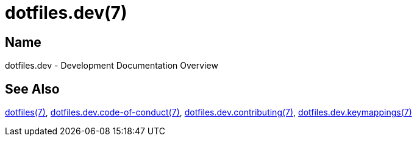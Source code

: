 = dotfiles.dev(7)

== Name

dotfiles.dev - Development Documentation Overview

== See Also

link:../index.adoc[dotfiles(7)],
link:code_of_conduct.adoc[dotfiles.dev.code-of-conduct(7)],
link:contributing.adoc[dotfiles.dev.contributing(7)],
link:keymappings.adoc[dotfiles.dev.keymappings(7)]
